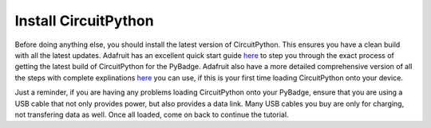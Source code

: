 
Install CircuitPython
=====================

Before doing anything else, you should install the latest version of CircuitPython. This ensures you have a clean build with all the latest updates. Adafruit has an excellent quick start guide `here <https://learn.adafruit.com/adafruit-pybadge/installing-circuitpython>`_ to step you through the exact process of getting the latest build of CircuitPython for the PyBadge. Adafruit also have a more detailed comprehensive version of all the steps with complete explinations `here <https://learn.adafruit.com/welcome-to-circuitpython/installing-circuitpython>`_ you can use, if this is your first time loading CircuitPython onto your device. 

Just a reminder, if you are having any problems loading CircuitPython onto your PyBadge, ensure that you are using a USB cable that not only provides power, but also provides a data link. Many USB cables you buy are only for charging, not transfering data as well. Once all loaded, come on back to continue the tutorial.